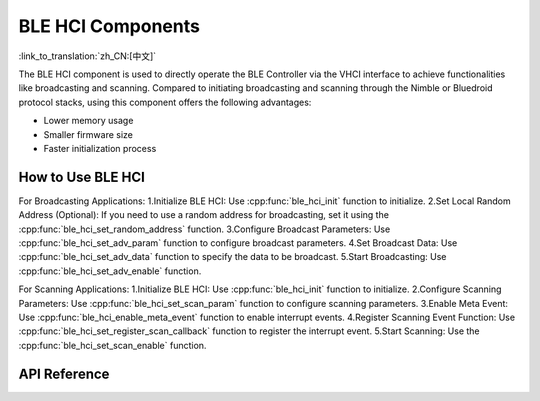 BLE HCI Components
==============================
:link_to_translation:`zh_CN:[中文]`

The BLE HCI component is used to directly operate the BLE Controller via the VHCI interface to achieve functionalities like broadcasting and scanning. Compared to initiating broadcasting and scanning through the Nimble or Bluedroid protocol stacks, using this component offers the following advantages:

- Lower memory usage
- Smaller firmware size
- Faster initialization process

How to Use BLE HCI
----------------------------

For Broadcasting Applications:
1.Initialize BLE HCI: Use :cpp:func:`ble_hci_init`  function to initialize.
2.Set Local Random Address (Optional): If you need to use a random address for broadcasting, set it using the :cpp:func:`ble_hci_set_random_address` function.
3.Configure Broadcast Parameters: Use :cpp:func:`ble_hci_set_adv_param` function to configure broadcast parameters.
4.Set Broadcast Data: Use :cpp:func:`ble_hci_set_adv_data` function to specify the data to be broadcast.
5.Start Broadcasting: Use :cpp:func:`ble_hci_set_adv_enable` function.

For Scanning Applications:
1.Initialize BLE HCI: Use :cpp:func:`ble_hci_init` function to initialize.
2.Configure Scanning Parameters: Use :cpp:func:`ble_hci_set_scan_param` function to configure scanning parameters.
3.Enable Meta Event: Use :cpp:func:`ble_hci_enable_meta_event` function to enable interrupt events.
4.Register Scanning Event Function: Use :cpp:func:`ble_hci_set_register_scan_callback` function to register the interrupt event.
5.Start Scanning: Use the :cpp:func:`ble_hci_set_scan_enable` function.


API Reference
-----------------

.. include-build-file:: inc/ble_hci.inc
